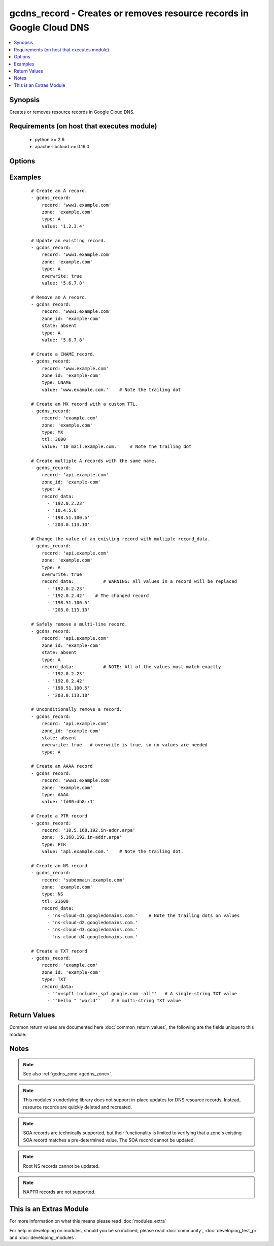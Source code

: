 .. _gcdns_record:


gcdns_record - Creates or removes resource records in Google Cloud DNS
++++++++++++++++++++++++++++++++++++++++++++++++++++++++++++++++++++++

.. versionadded:: 2.2


.. contents::
   :local:
   :depth: 1


Synopsis
--------

Creates or removes resource records in Google Cloud DNS.


Requirements (on host that executes module)
-------------------------------------------

  * python >= 2.6
  * apache-libcloud >= 0.19.0


Options
-------

.. raw:: html

    <table border=1 cellpadding=4>
    <tr>
    <th class="head">parameter</th>
    <th class="head">required</th>
    <th class="head">default</th>
    <th class="head">choices</th>
    <th class="head">comments</th>
    </tr>
            <tr>
    <td>credentials_file<br/><div style="font-size: small;"></div></td>
    <td>no</td>
    <td></td>
        <td><ul></ul></td>
        <td><div>The path to the JSON file associated with the service account email.</div></td></tr>
            <tr>
    <td>overwrite<br/><div style="font-size: small;"></div></td>
    <td>no</td>
    <td></td>
        <td><ul><li>True</li><li>False</li></ul></td>
        <td><div>Whether an attempt to overwrite an existing record should succeed or fail. The behavior of this option depends on <em>state</em>.</div><div>If <em>state</em> is <code>present</code> and <em>overwrite</em> is <code>True</code>, this module will replace an existing resource record of the same name with the provided <em>record_data</em>. If <em>state</em> is <code>present</code> and <em>overwrite</em> is <code>False</code>, this module will fail if there is an existing resource record with the same name and type, but different resource data.</div><div>If <em>state</em> is <code>absent</code> and <em>overwrite</em> is <code>True</code>, this module will remove the given resource record unconditionally. If <em>state</em> is <code>absent</code> and <em>overwrite</em> is <code>False</code>, this module will fail if the provided record_data do not match exactly with the existing resource record's record_data.</div></td></tr>
            <tr>
    <td>pem_file<br/><div style="font-size: small;"></div></td>
    <td>no</td>
    <td></td>
        <td><ul></ul></td>
        <td><div>The path to the PEM file associated with the service account email.</div><div>This option is deprecated and may be removed in a future release. Use <em>credentials_file</em> instead.</div></td></tr>
            <tr>
    <td>project_id<br/><div style="font-size: small;"></div></td>
    <td>no</td>
    <td></td>
        <td><ul></ul></td>
        <td><div>The Google Cloud Platform project ID to use.</div></td></tr>
            <tr>
    <td>record<br/><div style="font-size: small;"></div></td>
    <td>yes</td>
    <td></td>
        <td><ul></ul></td>
        <td><div>The fully-qualified domain name of the resource record.</div></br>
        <div style="font-size: small;">aliases: name<div></td></tr>
            <tr>
    <td>record_data<br/><div style="font-size: small;"></div></td>
    <td>no</td>
    <td></td>
        <td><ul></ul></td>
        <td><div>The record_data to use for the resource record.</div><div><em>record_data</em> must be specified if <em>state</em> is <code>present</code> or <em>overwrite</em> is <code>True</code>, or the module will fail.</div><div>Valid record_data vary based on the record's <em>type</em>. In addition, resource records that contain a DNS domain name in the value field (e.g., CNAME, PTR, SRV, .etc) MUST include a trailing dot in the value.</div><div>Individual string record_data for TXT records must be enclosed in double quotes.</div><div>For resource records that have the same name but different record_data (e.g., multiple A records), they must be defined as multiple list entries in a single record.</div></br>
        <div style="font-size: small;">aliases: value<div></td></tr>
            <tr>
    <td>service_account_email<br/><div style="font-size: small;"></div></td>
    <td>no</td>
    <td></td>
        <td><ul></ul></td>
        <td><div>The e-mail address for a service account with access to Google Cloud DNS.</div></td></tr>
            <tr>
    <td>state<br/><div style="font-size: small;"></div></td>
    <td>no</td>
    <td>present</td>
        <td><ul><li>present</li><li>absent</li></ul></td>
        <td><div>Whether the given resource record should or should not be present.</div></td></tr>
            <tr>
    <td>ttl<br/><div style="font-size: small;"></div></td>
    <td>no</td>
    <td>300</td>
        <td><ul></ul></td>
        <td><div>The amount of time in seconds that a resource record will remain cached by a caching resolver.</div></td></tr>
            <tr>
    <td>type<br/><div style="font-size: small;"></div></td>
    <td>yes</td>
    <td></td>
        <td><ul><li>A</li><li>AAAA</li><li>CNAME</li><li>SRV</li><li>TXT</li><li>SOA</li><li>NS</li><li>MX</li><li>SPF</li><li>PTR</li></ul></td>
        <td><div>The type of resource record to add.</div></td></tr>
            <tr>
    <td>zone<br/><div style="font-size: small;"></div></td>
    <td>no</td>
    <td></td>
        <td><ul></ul></td>
        <td><div>The DNS domain name of the zone (e.g., example.com).</div><div>One of either <em>zone</em> or <em>zone_id</em> must be specified as an option, or the module will fail.</div><div>If both <em>zone</em> and <em>zone_id</em> are specifed, <em>zone_id</em> will be used.</div></td></tr>
            <tr>
    <td>zone_id<br/><div style="font-size: small;"></div></td>
    <td>no</td>
    <td></td>
        <td><ul></ul></td>
        <td><div>The Google Cloud ID of the zone (e.g., example-com).</div><div>One of either <em>zone</em> or <em>zone_id</em> must be specified as an option, or the module will fail.</div><div>These usually take the form of domain names with the dots replaced with dashes. A zone ID will never have any dots in it.</div><div><em>zone_id</em> can be faster than <em>zone</em> in projects with a large number of zones.</div><div>If both <em>zone</em> and <em>zone_id</em> are specifed, <em>zone_id</em> will be used.</div></td></tr>
        </table>
    </br>



Examples
--------

 ::

    # Create an A record.
    - gcdns_record:
        record: 'www1.example.com'
        zone: 'example.com'
        type: A
        value: '1.2.3.4'
    
    # Update an existing record.
    - gcdns_record:
        record: 'www1.example.com'
        zone: 'example.com'
        type: A
        overwrite: true
        value: '5.6.7.8'
    
    # Remove an A record.
    - gcdns_record:
        record: 'www1.example.com'
        zone_id: 'example-com'
        state: absent
        type: A
        value: '5.6.7.8'
    
    # Create a CNAME record.
    - gcdns_record:
        record: 'www.example.com'
        zone_id: 'example-com'
        type: CNAME
        value: 'www.example.com.'    # Note the trailing dot
    
    # Create an MX record with a custom TTL.
    - gcdns_record:
        record: 'example.com'
        zone: 'example.com'
        type: MX
        ttl: 3600
        value: '10 mail.example.com.'    # Note the trailing dot
    
    # Create multiple A records with the same name.
    - gcdns_record:
        record: 'api.example.com'
        zone_id: 'example-com'
        type: A
        record_data:
          - '192.0.2.23'
          - '10.4.5.6'
          - '198.51.100.5'
          - '203.0.113.10'
    
    # Change the value of an existing record with multiple record_data.
    - gcdns_record:
        record: 'api.example.com'
        zone: 'example.com'
        type: A
        overwrite: true
        record_data:           # WARNING: All values in a record will be replaced
          - '192.0.2.23'
          - '192.0.2.42'    # The changed record
          - '198.51.100.5'
          - '203.0.113.10'
    
    # Safely remove a multi-line record.
    - gcdns_record:
        record: 'api.example.com'
        zone_id: 'example-com'
        state: absent
        type: A
        record_data:           # NOTE: All of the values must match exactly
          - '192.0.2.23'
          - '192.0.2.42'
          - '198.51.100.5'
          - '203.0.113.10'
    
    # Unconditionally remove a record.
    - gcdns_record:
        record: 'api.example.com'
        zone_id: 'example-com'
        state: absent
        overwrite: true   # overwrite is true, so no values are needed
        type: A
    
    # Create an AAAA record
    - gcdns_record:
        record: 'www1.example.com'
        zone: 'example.com'
        type: AAAA
        value: 'fd00:db8::1'
    
    # Create a PTR record
    - gcdns_record:
        record: '10.5.168.192.in-addr.arpa'
        zone: '5.168.192.in-addr.arpa'
        type: PTR
        value: 'api.example.com.'    # Note the trailing dot.
    
    # Create an NS record
    - gcdns_record:
        record: 'subdomain.example.com'
        zone: 'example.com'
        type: NS
        ttl: 21600
        record_data:
          - 'ns-cloud-d1.googledomains.com.'    # Note the trailing dots on values
          - 'ns-cloud-d2.googledomains.com.'
          - 'ns-cloud-d3.googledomains.com.'
          - 'ns-cloud-d4.googledomains.com.'
    
    # Create a TXT record
    - gcdns_record:
        record: 'example.com'
        zone_id: 'example-com'
        type: TXT
        record_data:
          - '"v=spf1 include:_spf.google.com -all"'   # A single-string TXT value
          - '"hello " "world"'    # A multi-string TXT value

Return Values
-------------

Common return values are documented here :doc:`common_return_values`, the following are the fields unique to this module:

.. raw:: html

    <table border=1 cellpadding=4>
    <tr>
    <th class="head">name</th>
    <th class="head">description</th>
    <th class="head">returned</th>
    <th class="head">type</th>
    <th class="head">sample</th>
    </tr>

        <tr>
        <td> zone_id </td>
        <td> The Google Cloud DNS ID of the zone </td>
        <td align=center> success </td>
        <td align=center> string </td>
        <td align=center> example-com </td>
    </tr>
            <tr>
        <td> zone </td>
        <td> The dns name of the zone </td>
        <td align=center> success </td>
        <td align=center> string </td>
        <td align=center> example.com. </td>
    </tr>
            <tr>
        <td> record </td>
        <td> Fully-qualified domain name of the resource record </td>
        <td align=center> success </td>
        <td align=center> string </td>
        <td align=center> mail.example.com. </td>
    </tr>
            <tr>
        <td> record_data </td>
        <td> The resource record values </td>
        <td align=center> success </td>
        <td align=center> list </td>
        <td align=center> ['5.6.7.8', '9.10.11.12'] </td>
    </tr>
            <tr>
        <td> state </td>
        <td> Whether the record is present or absent </td>
        <td align=center> success </td>
        <td align=center> string </td>
        <td align=center> present </td>
    </tr>
            <tr>
        <td> ttl </td>
        <td> The time-to-live of the resource record </td>
        <td align=center> success </td>
        <td align=center> int </td>
        <td align=center> 300 </td>
    </tr>
            <tr>
        <td> type </td>
        <td> The type of the resource record </td>
        <td align=center> success </td>
        <td align=center> string </td>
        <td align=center> A </td>
    </tr>
            <tr>
        <td> overwrite </td>
        <td> Whether to the module was allowed to overwrite the record </td>
        <td align=center> success </td>
        <td align=center> boolean </td>
        <td align=center> True </td>
    </tr>
        
    </table>
    </br></br>

Notes
-----

.. note:: See also :ref:`gcdns_zone <gcdns_zone>`.
.. note:: This modules's underlying library does not support in-place updates for DNS resource records. Instead, resource records are quickly deleted and recreated.
.. note:: SOA records are technically supported, but their functionality is limited to verifying that a zone's existing SOA record matches a pre-determined value. The SOA record cannot be updated.
.. note:: Root NS records cannot be updated.
.. note:: NAPTR records are not supported.


    
This is an Extras Module
------------------------

For more information on what this means please read :doc:`modules_extra`

    
For help in developing on modules, should you be so inclined, please read :doc:`community`, :doc:`developing_test_pr` and :doc:`developing_modules`.

